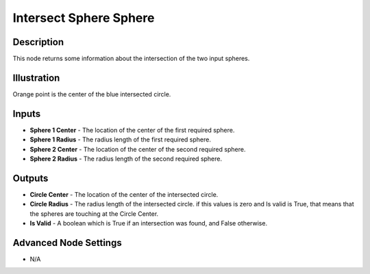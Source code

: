 Intersect Sphere Sphere
=======================

Description
-----------
This node returns some information about the intersection of the two input spheres.

.. image:: images/intersect_sphere_sphere_node.png
   :width: 160pt

Illustration
------------

.. image:: images/intersect_sphere_sphere_node_illustration.png

Orange point is the center of the blue intersected circle.

Inputs
------

- **Sphere 1 Center** - The location of the center of the first required sphere.
- **Sphere 1 Radius** - The radius length of the first required sphere.
- **Sphere 2 Center** - The location of the center of the second required sphere.
- **Sphere 2 Radius** - The radius length of the second required sphere.

Outputs
-------

- **Circle Center** - The location of the center of the intersected circle.
- **Circle Radius** - The radius length of the intersected circle. if this values is zero and Is valid is True, that means that the spheres are touching at the Circle Center.
- **Is Valid** - A boolean which is True if an intersection was found, and False otherwise.

Advanced Node Settings
----------------------

- N/A
